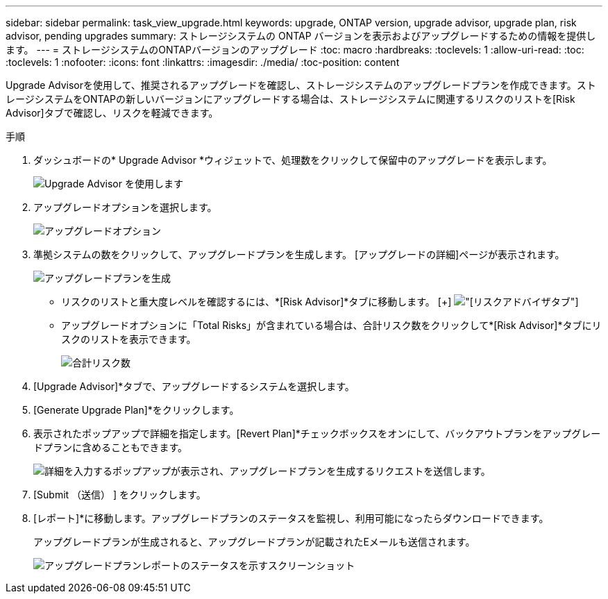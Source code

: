 ---
sidebar: sidebar 
permalink: task_view_upgrade.html 
keywords: upgrade, ONTAP version, upgrade advisor, upgrade plan, risk advisor, pending upgrades 
summary: ストレージシステムの ONTAP バージョンを表示およびアップグレードするための情報を提供します。 
---
= ストレージシステムのONTAPバージョンのアップグレード
:toc: macro
:hardbreaks:
:toclevels: 1
:allow-uri-read: 
:toc: 
:toclevels: 1
:nofooter: 
:icons: font
:linkattrs: 
:imagesdir: ./media/
:toc-position: content


[role="lead"]
Upgrade Advisorを使用して、推奨されるアップグレードを確認し、ストレージシステムのアップグレードプランを作成できます。ストレージシステムをONTAPの新しいバージョンにアップグレードする場合は、ストレージシステムに関連するリスクのリストを[Risk Advisor]タブで確認し、リスクを軽減できます。

.手順
. ダッシュボードの* Upgrade Advisor *ウィジェットで、処理数をクリックして保留中のアップグレードを表示します。
+
image:upgrade_advisor_widget.png["Upgrade Advisor を使用します"]

. アップグレードオプションを選択します。
+
image:upgrade_options.png["アップグレードオプション"]

. 準拠システムの数をクリックして、アップグレードプランを生成します。
[アップグレードの詳細]ページが表示されます。
+
image:generate_upgrade_plan.png["アップグレードプランを生成"]

+
** リスクのリストと重大度レベルを確認するには、*[Risk Advisor]*タブに移動します。
  [+]
image:view_risks.png["[リスクアドバイザ]タブ"]
** アップグレードオプションに「Total Risks」が含まれている場合は、合計リスク数をクリックして*[Risk Advisor]*タブにリスクのリストを表示できます。
+
image:total_risks.png["合計リスク数"]



. [Upgrade Advisor]*タブで、アップグレードするシステムを選択します。
. [Generate Upgrade Plan]*をクリックします。
. 表示されたポップアップで詳細を指定します。[Revert Plan]*チェックボックスをオンにして、バックアウトプランをアップグレードプランに含めることもできます。
+
image:details_upgrade_plan.png["詳細を入力するポップアップが表示され、アップグレードプランを生成するリクエストを送信します。"]

. [Submit （送信） ] をクリックします。
. [レポート]*に移動します。アップグレードプランのステータスを監視し、利用可能になったらダウンロードできます。
+
アップグレードプランが生成されると、アップグレードプランが記載されたEメールも送信されます。

+
image:download_upgrade_plan.png["アップグレードプランレポートのステータスを示すスクリーンショット"]


